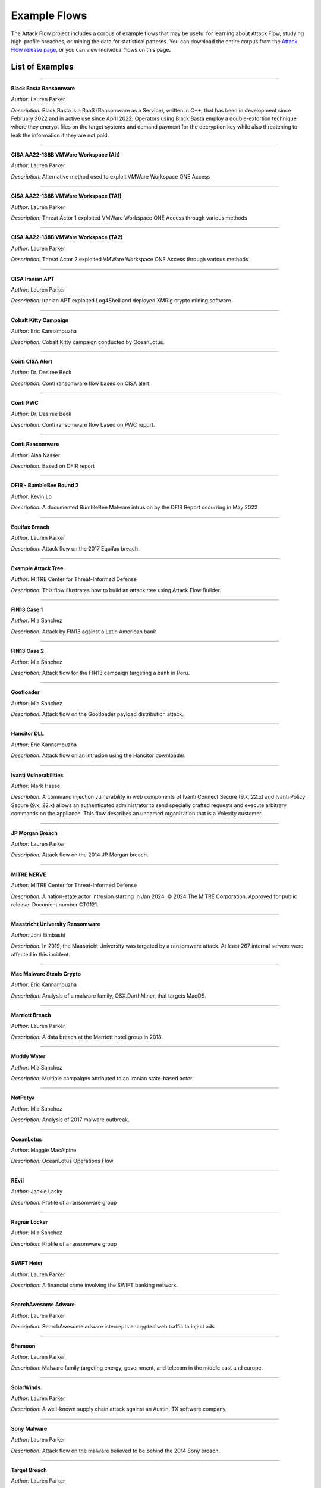 Example Flows
=============

The Attack Flow project includes a corpus of example flows that may be useful for
learning about Attack Flow, studying high-profile breaches, or mining the data for
statistical patterns. You can download the entire corpus from the `Attack Flow release
page <https://github.com/center-for-threat-informed-defense/attack-flow/releases>`__, or
you can view individual flows on this page.

List of Examples
----------------

.. EXAMPLE_FLOWS Generated by `af` tool at 2025-07-08T21:37:10.466154Z

----

**Black Basta Ransomware**

*Author:* Lauren Parker

*Description:* Black Basta is a RaaS (Ransomware as a Service), written in C++, that has been in development since February 2022 and in active use since April 2022. Operators using Black Basta employ a double-extortion technique where they encrypt files on the target systems and demand payment for the decryption key while also threatening to leak the information if they are not paid.

.. raw:: html

    <p><em>Open:</em> <a href="../ui/?src=https%3A//center-for-threat-informed-defense.github.io/attack-flow/corpus/Black%20Basta%20Ransomware.afb" target="_blank">Attack Flow Builder</a></p>
    <p><em>Download:</em> <a href="../corpus/Black%20Basta%20Ransomware.afb" download>Attack Flow</a> | <a href="../corpus/Black%20Basta%20Ransomware.json" download>STIX</a> | <a href="../corpus/Black%20Basta%20Ransomware.dot" download>GraphViz</a> (<a href="../corpus/Black%20Basta%20Ransomware.dot.png">PNG</a>) | <a href="../corpus/Black%20Basta%20Ransomware.mmd" download>Mermaid</a></p>

----

**CISA AA22-138B VMWare Workspace (Alt)**

*Author:* Lauren Parker

*Description:* Alternative method used to exploit VMWare Workspace ONE Access

.. raw:: html

    <p><em>Open:</em> <a href="../ui/?src=https%3A//center-for-threat-informed-defense.github.io/attack-flow/corpus/CISA%20AA22-138B%20VMWare%20Workspace%20%28Alt%29.afb" target="_blank">Attack Flow Builder</a></p>
    <p><em>Download:</em> <a href="../corpus/CISA%20AA22-138B%20VMWare%20Workspace%20%28Alt%29.afb" download>Attack Flow</a> | <a href="../corpus/CISA%20AA22-138B%20VMWare%20Workspace%20%28Alt%29.json" download>STIX</a> | <a href="../corpus/CISA%20AA22-138B%20VMWare%20Workspace%20%28Alt%29.dot" download>GraphViz</a> (<a href="../corpus/CISA%20AA22-138B%20VMWare%20Workspace%20%28Alt%29.dot.png">PNG</a>) | <a href="../corpus/CISA%20AA22-138B%20VMWare%20Workspace%20%28Alt%29.mmd" download>Mermaid</a></p>

----

**CISA AA22-138B VMWare Workspace (TA1)**

*Author:* Lauren Parker

*Description:* Threat Actor 1 exploited VMWare Workspace ONE Access through various methods

.. raw:: html

    <p><em>Open:</em> <a href="../ui/?src=https%3A//center-for-threat-informed-defense.github.io/attack-flow/corpus/CISA%20AA22-138B%20VMWare%20Workspace%20%28TA1%29.afb" target="_blank">Attack Flow Builder</a></p>
    <p><em>Download:</em> <a href="../corpus/CISA%20AA22-138B%20VMWare%20Workspace%20%28TA1%29.afb" download>Attack Flow</a> | <a href="../corpus/CISA%20AA22-138B%20VMWare%20Workspace%20%28TA1%29.json" download>STIX</a> | <a href="../corpus/CISA%20AA22-138B%20VMWare%20Workspace%20%28TA1%29.dot" download>GraphViz</a> (<a href="../corpus/CISA%20AA22-138B%20VMWare%20Workspace%20%28TA1%29.dot.png">PNG</a>) | <a href="../corpus/CISA%20AA22-138B%20VMWare%20Workspace%20%28TA1%29.mmd" download>Mermaid</a></p>

----

**CISA AA22-138B VMWare Workspace (TA2)**

*Author:* Lauren Parker

*Description:* Threat Actor 2 exploited VMWare Workspace ONE Access through various methods

.. raw:: html

    <p><em>Open:</em> <a href="../ui/?src=https%3A//center-for-threat-informed-defense.github.io/attack-flow/corpus/CISA%20AA22-138B%20VMWare%20Workspace%20%28TA2%29.afb" target="_blank">Attack Flow Builder</a></p>
    <p><em>Download:</em> <a href="../corpus/CISA%20AA22-138B%20VMWare%20Workspace%20%28TA2%29.afb" download>Attack Flow</a> | <a href="../corpus/CISA%20AA22-138B%20VMWare%20Workspace%20%28TA2%29.json" download>STIX</a> | <a href="../corpus/CISA%20AA22-138B%20VMWare%20Workspace%20%28TA2%29.dot" download>GraphViz</a> (<a href="../corpus/CISA%20AA22-138B%20VMWare%20Workspace%20%28TA2%29.dot.png">PNG</a>) | <a href="../corpus/CISA%20AA22-138B%20VMWare%20Workspace%20%28TA2%29.mmd" download>Mermaid</a></p>

----

**CISA Iranian APT**

*Author:* Lauren Parker

*Description:* Iranian APT exploited Log4Shell and deployed XMRig crypto mining software.

.. raw:: html

    <p><em>Open:</em> <a href="../ui/?src=https%3A//center-for-threat-informed-defense.github.io/attack-flow/corpus/CISA%20Iranian%20APT.afb" target="_blank">Attack Flow Builder</a></p>
    <p><em>Download:</em> <a href="../corpus/CISA%20Iranian%20APT.afb" download>Attack Flow</a> | <a href="../corpus/CISA%20Iranian%20APT.json" download>STIX</a> | <a href="../corpus/CISA%20Iranian%20APT.dot" download>GraphViz</a> (<a href="../corpus/CISA%20Iranian%20APT.dot.png">PNG</a>) | <a href="../corpus/CISA%20Iranian%20APT.mmd" download>Mermaid</a></p>

----

**Cobalt Kitty Campaign**

*Author:* Eric Kannampuzha

*Description:* Cobalt Kitty campaign conducted by OceanLotus.

.. raw:: html

    <p><em>Open:</em> <a href="../ui/?src=https%3A//center-for-threat-informed-defense.github.io/attack-flow/corpus/Cobalt%20Kitty%20Campaign.afb" target="_blank">Attack Flow Builder</a></p>
    <p><em>Download:</em> <a href="../corpus/Cobalt%20Kitty%20Campaign.afb" download>Attack Flow</a> | <a href="../corpus/Cobalt%20Kitty%20Campaign.json" download>STIX</a> | <a href="../corpus/Cobalt%20Kitty%20Campaign.dot" download>GraphViz</a> (<a href="../corpus/Cobalt%20Kitty%20Campaign.dot.png">PNG</a>) | <a href="../corpus/Cobalt%20Kitty%20Campaign.mmd" download>Mermaid</a></p>

----

**Conti CISA Alert**

*Author:* Dr. Desiree Beck

*Description:* Conti ransomware flow based on CISA alert.

.. raw:: html

    <p><em>Open:</em> <a href="../ui/?src=https%3A//center-for-threat-informed-defense.github.io/attack-flow/corpus/Conti%20CISA%20Alert.afb" target="_blank">Attack Flow Builder</a></p>
    <p><em>Download:</em> <a href="../corpus/Conti%20CISA%20Alert.afb" download>Attack Flow</a> | <a href="../corpus/Conti%20CISA%20Alert.json" download>STIX</a> | <a href="../corpus/Conti%20CISA%20Alert.dot" download>GraphViz</a> (<a href="../corpus/Conti%20CISA%20Alert.dot.png">PNG</a>) | <a href="../corpus/Conti%20CISA%20Alert.mmd" download>Mermaid</a></p>

----

**Conti PWC**

*Author:* Dr. Desiree Beck

*Description:* Conti ransomware flow based on PWC report.

.. raw:: html

    <p><em>Open:</em> <a href="../ui/?src=https%3A//center-for-threat-informed-defense.github.io/attack-flow/corpus/Conti%20PWC.afb" target="_blank">Attack Flow Builder</a></p>
    <p><em>Download:</em> <a href="../corpus/Conti%20PWC.afb" download>Attack Flow</a> | <a href="../corpus/Conti%20PWC.json" download>STIX</a> | <a href="../corpus/Conti%20PWC.dot" download>GraphViz</a> (<a href="../corpus/Conti%20PWC.dot.png">PNG</a>) | <a href="../corpus/Conti%20PWC.mmd" download>Mermaid</a></p>

----

**Conti Ransomware**

*Author:* Alaa Nasser

*Description:* Based on DFIR report

.. raw:: html

    <p><em>Open:</em> <a href="../ui/?src=https%3A//center-for-threat-informed-defense.github.io/attack-flow/corpus/Conti%20Ransomware.afb" target="_blank">Attack Flow Builder</a></p>
    <p><em>Download:</em> <a href="../corpus/Conti%20Ransomware.afb" download>Attack Flow</a> | <a href="../corpus/Conti%20Ransomware.json" download>STIX</a> | <a href="../corpus/Conti%20Ransomware.dot" download>GraphViz</a> (<a href="../corpus/Conti%20Ransomware.dot.png">PNG</a>) | <a href="../corpus/Conti%20Ransomware.mmd" download>Mermaid</a></p>

----

**DFIR - BumbleBee Round 2**

*Author:* Kevin Lo

*Description:* A documented BumbleBee Malware intrusion by the DFIR Report occurring in May 2022 

.. raw:: html

    <p><em>Open:</em> <a href="../ui/?src=https%3A//center-for-threat-informed-defense.github.io/attack-flow/corpus/DFIR%20-%20BumbleBee%20Round%202.afb" target="_blank">Attack Flow Builder</a></p>
    <p><em>Download:</em> <a href="../corpus/DFIR%20-%20BumbleBee%20Round%202.afb" download>Attack Flow</a> | <a href="../corpus/DFIR%20-%20BumbleBee%20Round%202.json" download>STIX</a> | <a href="../corpus/DFIR%20-%20BumbleBee%20Round%202.dot" download>GraphViz</a> (<a href="../corpus/DFIR%20-%20BumbleBee%20Round%202.dot.png">PNG</a>) | <a href="../corpus/DFIR%20-%20BumbleBee%20Round%202.mmd" download>Mermaid</a></p>

----

**Equifax Breach**

*Author:* Lauren Parker

*Description:* Attack flow on the 2017 Equifax breach.

.. raw:: html

    <p><em>Open:</em> <a href="../ui/?src=https%3A//center-for-threat-informed-defense.github.io/attack-flow/corpus/Equifax%20Breach.afb" target="_blank">Attack Flow Builder</a></p>
    <p><em>Download:</em> <a href="../corpus/Equifax%20Breach.afb" download>Attack Flow</a> | <a href="../corpus/Equifax%20Breach.json" download>STIX</a> | <a href="../corpus/Equifax%20Breach.dot" download>GraphViz</a> (<a href="../corpus/Equifax%20Breach.dot.png">PNG</a>) | <a href="../corpus/Equifax%20Breach.mmd" download>Mermaid</a></p>

----

**Example Attack Tree**

*Author:* MITRE Center for Threat-Informed Defense

*Description:* This flow illustrates how to build an attack tree using Attack Flow Builder.

.. raw:: html

    <p><em>Open:</em> <a href="../ui/?src=https%3A//center-for-threat-informed-defense.github.io/attack-flow/corpus/Example%20Attack%20Tree.afb" target="_blank">Attack Flow Builder</a></p>
    <p><em>Download:</em> <a href="../corpus/Example%20Attack%20Tree.afb" download>Attack Flow</a> | <a href="../corpus/Example%20Attack%20Tree.json" download>STIX</a> | <a href="../corpus/Example%20Attack%20Tree.dot" download>GraphViz</a> (<a href="../corpus/Example%20Attack%20Tree.dot.png">PNG</a>) | <a href="../corpus/Example%20Attack%20Tree.mmd" download>Mermaid</a></p>

----

**FIN13 Case 1**

*Author:* Mia Sanchez

*Description:* Attack by FIN13 against a Latin American bank

.. raw:: html

    <p><em>Open:</em> <a href="../ui/?src=https%3A//center-for-threat-informed-defense.github.io/attack-flow/corpus/FIN13%20Case%201.afb" target="_blank">Attack Flow Builder</a></p>
    <p><em>Download:</em> <a href="../corpus/FIN13%20Case%201.afb" download>Attack Flow</a> | <a href="../corpus/FIN13%20Case%201.json" download>STIX</a> | <a href="../corpus/FIN13%20Case%201.dot" download>GraphViz</a> (<a href="../corpus/FIN13%20Case%201.dot.png">PNG</a>) | <a href="../corpus/FIN13%20Case%201.mmd" download>Mermaid</a></p>

----

**FIN13 Case 2**

*Author:* Mia Sanchez

*Description:* Attack flow for the FIN13 campaign targeting a bank in Peru. 

.. raw:: html

    <p><em>Open:</em> <a href="../ui/?src=https%3A//center-for-threat-informed-defense.github.io/attack-flow/corpus/FIN13%20Case%202.afb" target="_blank">Attack Flow Builder</a></p>
    <p><em>Download:</em> <a href="../corpus/FIN13%20Case%202.afb" download>Attack Flow</a> | <a href="../corpus/FIN13%20Case%202.json" download>STIX</a> | <a href="../corpus/FIN13%20Case%202.dot" download>GraphViz</a> (<a href="../corpus/FIN13%20Case%202.dot.png">PNG</a>) | <a href="../corpus/FIN13%20Case%202.mmd" download>Mermaid</a></p>

----

**Gootloader**

*Author:* Mia Sanchez

*Description:* Attack flow on the Gootloader payload distribution attack.

.. raw:: html

    <p><em>Open:</em> <a href="../ui/?src=https%3A//center-for-threat-informed-defense.github.io/attack-flow/corpus/Gootloader.afb" target="_blank">Attack Flow Builder</a></p>
    <p><em>Download:</em> <a href="../corpus/Gootloader.afb" download>Attack Flow</a> | <a href="../corpus/Gootloader.json" download>STIX</a> | <a href="../corpus/Gootloader.dot" download>GraphViz</a> (<a href="../corpus/Gootloader.dot.png">PNG</a>) | <a href="../corpus/Gootloader.mmd" download>Mermaid</a></p>

----

**Hancitor DLL**

*Author:* Eric Kannampuzha

*Description:* Attack flow on an intrusion using the Hancitor downloader.

.. raw:: html

    <p><em>Open:</em> <a href="../ui/?src=https%3A//center-for-threat-informed-defense.github.io/attack-flow/corpus/Hancitor%20DLL.afb" target="_blank">Attack Flow Builder</a></p>
    <p><em>Download:</em> <a href="../corpus/Hancitor%20DLL.afb" download>Attack Flow</a> | <a href="../corpus/Hancitor%20DLL.json" download>STIX</a> | <a href="../corpus/Hancitor%20DLL.dot" download>GraphViz</a> (<a href="../corpus/Hancitor%20DLL.dot.png">PNG</a>) | <a href="../corpus/Hancitor%20DLL.mmd" download>Mermaid</a></p>

----

**Ivanti Vulnerabilities**

*Author:* Mark Haase

*Description:* A command injection vulnerability in web components of Ivanti Connect Secure (9.x, 22.x) and Ivanti Policy Secure (9.x, 22.x) allows an authenticated administrator to send specially crafted requests and execute arbitrary commands on the appliance. This flow describes an unnamed organization that is a Volexity customer.

.. raw:: html

    <p><em>Open:</em> <a href="../ui/?src=https%3A//center-for-threat-informed-defense.github.io/attack-flow/corpus/Ivanti%20Vulnerabilities.afb" target="_blank">Attack Flow Builder</a></p>
    <p><em>Download:</em> <a href="../corpus/Ivanti%20Vulnerabilities.afb" download>Attack Flow</a> | <a href="../corpus/Ivanti%20Vulnerabilities.json" download>STIX</a> | <a href="../corpus/Ivanti%20Vulnerabilities.dot" download>GraphViz</a> (<a href="../corpus/Ivanti%20Vulnerabilities.dot.png">PNG</a>) | <a href="../corpus/Ivanti%20Vulnerabilities.mmd" download>Mermaid</a></p>

----

**JP Morgan Breach**

*Author:* Lauren Parker

*Description:* Attack flow on the 2014 JP Morgan breach.

.. raw:: html

    <p><em>Open:</em> <a href="../ui/?src=https%3A//center-for-threat-informed-defense.github.io/attack-flow/corpus/JP%20Morgan%20Breach.afb" target="_blank">Attack Flow Builder</a></p>
    <p><em>Download:</em> <a href="../corpus/JP%20Morgan%20Breach.afb" download>Attack Flow</a> | <a href="../corpus/JP%20Morgan%20Breach.json" download>STIX</a> | <a href="../corpus/JP%20Morgan%20Breach.dot" download>GraphViz</a> (<a href="../corpus/JP%20Morgan%20Breach.dot.png">PNG</a>) | <a href="../corpus/JP%20Morgan%20Breach.mmd" download>Mermaid</a></p>

----

**MITRE NERVE**

*Author:* MITRE Center for Threat-Informed Defense

*Description:* A nation-state actor intrusion starting in Jan 2024. © 2024 The MITRE Corporation. Approved for public release. Document number CT0121.

.. raw:: html

    <p><em>Open:</em> <a href="../ui/?src=https%3A//center-for-threat-informed-defense.github.io/attack-flow/corpus/MITRE%20NERVE.afb" target="_blank">Attack Flow Builder</a></p>
    <p><em>Download:</em> <a href="../corpus/MITRE%20NERVE.afb" download>Attack Flow</a> | <a href="../corpus/MITRE%20NERVE.json" download>STIX</a> | <a href="../corpus/MITRE%20NERVE.dot" download>GraphViz</a> (<a href="../corpus/MITRE%20NERVE.dot.png">PNG</a>) | <a href="../corpus/MITRE%20NERVE.mmd" download>Mermaid</a></p>

----

**Maastricht University Ransomware**

*Author:* Joni Bimbashi

*Description:* In 2019, the Maastricht University was targeted by a ransomware attack. At least 267 internal servers were affected in this incident.

.. raw:: html

    <p><em>Open:</em> <a href="../ui/?src=https%3A//center-for-threat-informed-defense.github.io/attack-flow/corpus/Maastricht%20University%20Ransomware.afb" target="_blank">Attack Flow Builder</a></p>
    <p><em>Download:</em> <a href="../corpus/Maastricht%20University%20Ransomware.afb" download>Attack Flow</a> | <a href="../corpus/Maastricht%20University%20Ransomware.json" download>STIX</a> | <a href="../corpus/Maastricht%20University%20Ransomware.dot" download>GraphViz</a> (<a href="../corpus/Maastricht%20University%20Ransomware.dot.png">PNG</a>) | <a href="../corpus/Maastricht%20University%20Ransomware.mmd" download>Mermaid</a></p>

----

**Mac Malware Steals Crypto**

*Author:* Eric Kannampuzha

*Description:* Analysis of a malware family, OSX.DarthMiner, that targets MacOS.

.. raw:: html

    <p><em>Open:</em> <a href="../ui/?src=https%3A//center-for-threat-informed-defense.github.io/attack-flow/corpus/Mac%20Malware%20Steals%20Crypto.afb" target="_blank">Attack Flow Builder</a></p>
    <p><em>Download:</em> <a href="../corpus/Mac%20Malware%20Steals%20Crypto.afb" download>Attack Flow</a> | <a href="../corpus/Mac%20Malware%20Steals%20Crypto.json" download>STIX</a> | <a href="../corpus/Mac%20Malware%20Steals%20Crypto.dot" download>GraphViz</a> (<a href="../corpus/Mac%20Malware%20Steals%20Crypto.dot.png">PNG</a>) | <a href="../corpus/Mac%20Malware%20Steals%20Crypto.mmd" download>Mermaid</a></p>

----

**Marriott Breach**

*Author:* Lauren Parker

*Description:* A data breach at the Marriott hotel group in 2018.

.. raw:: html

    <p><em>Open:</em> <a href="../ui/?src=https%3A//center-for-threat-informed-defense.github.io/attack-flow/corpus/Marriott%20Breach.afb" target="_blank">Attack Flow Builder</a></p>
    <p><em>Download:</em> <a href="../corpus/Marriott%20Breach.afb" download>Attack Flow</a> | <a href="../corpus/Marriott%20Breach.json" download>STIX</a> | <a href="../corpus/Marriott%20Breach.dot" download>GraphViz</a> (<a href="../corpus/Marriott%20Breach.dot.png">PNG</a>) | <a href="../corpus/Marriott%20Breach.mmd" download>Mermaid</a></p>

----

**Muddy Water**

*Author:* Mia Sanchez

*Description:* Multiple campaigns attributed to an Iranian state-based actor.

.. raw:: html

    <p><em>Open:</em> <a href="../ui/?src=https%3A//center-for-threat-informed-defense.github.io/attack-flow/corpus/Muddy%20Water.afb" target="_blank">Attack Flow Builder</a></p>
    <p><em>Download:</em> <a href="../corpus/Muddy%20Water.afb" download>Attack Flow</a> | <a href="../corpus/Muddy%20Water.json" download>STIX</a> | <a href="../corpus/Muddy%20Water.dot" download>GraphViz</a> (<a href="../corpus/Muddy%20Water.dot.png">PNG</a>) | <a href="../corpus/Muddy%20Water.mmd" download>Mermaid</a></p>

----

**NotPetya**

*Author:* Mia Sanchez

*Description:* Analysis of 2017 malware outbreak.

.. raw:: html

    <p><em>Open:</em> <a href="../ui/?src=https%3A//center-for-threat-informed-defense.github.io/attack-flow/corpus/NotPetya.afb" target="_blank">Attack Flow Builder</a></p>
    <p><em>Download:</em> <a href="../corpus/NotPetya.afb" download>Attack Flow</a> | <a href="../corpus/NotPetya.json" download>STIX</a> | <a href="../corpus/NotPetya.dot" download>GraphViz</a> (<a href="../corpus/NotPetya.dot.png">PNG</a>) | <a href="../corpus/NotPetya.mmd" download>Mermaid</a></p>

----

**OceanLotus**

*Author:* Maggie MacAlpine

*Description:* OceanLotus Operations Flow 

.. raw:: html

    <p><em>Open:</em> <a href="../ui/?src=https%3A//center-for-threat-informed-defense.github.io/attack-flow/corpus/OceanLotus.afb" target="_blank">Attack Flow Builder</a></p>
    <p><em>Download:</em> <a href="../corpus/OceanLotus.afb" download>Attack Flow</a> | <a href="../corpus/OceanLotus.json" download>STIX</a> | <a href="../corpus/OceanLotus.dot" download>GraphViz</a> (<a href="../corpus/OceanLotus.dot.png">PNG</a>) | <a href="../corpus/OceanLotus.mmd" download>Mermaid</a></p>

----

**REvil**

*Author:* Jackie Lasky

*Description:* Profile of a ransomware group

.. raw:: html

    <p><em>Open:</em> <a href="../ui/?src=https%3A//center-for-threat-informed-defense.github.io/attack-flow/corpus/REvil.afb" target="_blank">Attack Flow Builder</a></p>
    <p><em>Download:</em> <a href="../corpus/REvil.afb" download>Attack Flow</a> | <a href="../corpus/REvil.json" download>STIX</a> | <a href="../corpus/REvil.dot" download>GraphViz</a> (<a href="../corpus/REvil.dot.png">PNG</a>) | <a href="../corpus/REvil.mmd" download>Mermaid</a></p>

----

**Ragnar Locker**

*Author:* Mia Sanchez

*Description:* Profile of a ransomware group

.. raw:: html

    <p><em>Open:</em> <a href="../ui/?src=https%3A//center-for-threat-informed-defense.github.io/attack-flow/corpus/Ragnar%20Locker.afb" target="_blank">Attack Flow Builder</a></p>
    <p><em>Download:</em> <a href="../corpus/Ragnar%20Locker.afb" download>Attack Flow</a> | <a href="../corpus/Ragnar%20Locker.json" download>STIX</a> | <a href="../corpus/Ragnar%20Locker.dot" download>GraphViz</a> (<a href="../corpus/Ragnar%20Locker.dot.png">PNG</a>) | <a href="../corpus/Ragnar%20Locker.mmd" download>Mermaid</a></p>

----

**SWIFT Heist**

*Author:* Lauren Parker

*Description:* A financial crime involving the SWIFT banking network.

.. raw:: html

    <p><em>Open:</em> <a href="../ui/?src=https%3A//center-for-threat-informed-defense.github.io/attack-flow/corpus/SWIFT%20Heist.afb" target="_blank">Attack Flow Builder</a></p>
    <p><em>Download:</em> <a href="../corpus/SWIFT%20Heist.afb" download>Attack Flow</a> | <a href="../corpus/SWIFT%20Heist.json" download>STIX</a> | <a href="../corpus/SWIFT%20Heist.dot" download>GraphViz</a> (<a href="../corpus/SWIFT%20Heist.dot.png">PNG</a>) | <a href="../corpus/SWIFT%20Heist.mmd" download>Mermaid</a></p>

----

**SearchAwesome Adware**

*Author:* Lauren Parker

*Description:* SearchAwesome adware intercepts encrypted web traffic to inject ads

.. raw:: html

    <p><em>Open:</em> <a href="../ui/?src=https%3A//center-for-threat-informed-defense.github.io/attack-flow/corpus/SearchAwesome%20Adware.afb" target="_blank">Attack Flow Builder</a></p>
    <p><em>Download:</em> <a href="../corpus/SearchAwesome%20Adware.afb" download>Attack Flow</a> | <a href="../corpus/SearchAwesome%20Adware.json" download>STIX</a> | <a href="../corpus/SearchAwesome%20Adware.dot" download>GraphViz</a> (<a href="../corpus/SearchAwesome%20Adware.dot.png">PNG</a>) | <a href="../corpus/SearchAwesome%20Adware.mmd" download>Mermaid</a></p>

----

**Shamoon**

*Author:* Lauren Parker

*Description:* Malware family targeting energy, government, and telecom in the middle east and europe.

.. raw:: html

    <p><em>Open:</em> <a href="../ui/?src=https%3A//center-for-threat-informed-defense.github.io/attack-flow/corpus/Shamoon.afb" target="_blank">Attack Flow Builder</a></p>
    <p><em>Download:</em> <a href="../corpus/Shamoon.afb" download>Attack Flow</a> | <a href="../corpus/Shamoon.json" download>STIX</a> | <a href="../corpus/Shamoon.dot" download>GraphViz</a> (<a href="../corpus/Shamoon.dot.png">PNG</a>) | <a href="../corpus/Shamoon.mmd" download>Mermaid</a></p>

----

**SolarWinds**

*Author:* Lauren Parker

*Description:* A well-known supply chain attack against an Austin, TX software company.

.. raw:: html

    <p><em>Open:</em> <a href="../ui/?src=https%3A//center-for-threat-informed-defense.github.io/attack-flow/corpus/SolarWinds.afb" target="_blank">Attack Flow Builder</a></p>
    <p><em>Download:</em> <a href="../corpus/SolarWinds.afb" download>Attack Flow</a> | <a href="../corpus/SolarWinds.json" download>STIX</a> | <a href="../corpus/SolarWinds.dot" download>GraphViz</a> (<a href="../corpus/SolarWinds.dot.png">PNG</a>) | <a href="../corpus/SolarWinds.mmd" download>Mermaid</a></p>

----

**Sony Malware**

*Author:* Lauren Parker

*Description:* Attack flow on the malware believed to be behind the 2014 Sony breach.

.. raw:: html

    <p><em>Open:</em> <a href="../ui/?src=https%3A//center-for-threat-informed-defense.github.io/attack-flow/corpus/Sony%20Malware.afb" target="_blank">Attack Flow Builder</a></p>
    <p><em>Download:</em> <a href="../corpus/Sony%20Malware.afb" download>Attack Flow</a> | <a href="../corpus/Sony%20Malware.json" download>STIX</a> | <a href="../corpus/Sony%20Malware.dot" download>GraphViz</a> (<a href="../corpus/Sony%20Malware.dot.png">PNG</a>) | <a href="../corpus/Sony%20Malware.mmd" download>Mermaid</a></p>

----

**Target Breach**

*Author:* Lauren Parker

*Description:* Attack flow for the 2013 Target breach.

.. raw:: html

    <p><em>Open:</em> <a href="../ui/?src=https%3A//center-for-threat-informed-defense.github.io/attack-flow/corpus/Target%20Breach.afb" target="_blank">Attack Flow Builder</a></p>
    <p><em>Download:</em> <a href="../corpus/Target%20Breach.afb" download>Attack Flow</a> | <a href="../corpus/Target%20Breach.json" download>STIX</a> | <a href="../corpus/Target%20Breach.dot" download>GraphViz</a> (<a href="../corpus/Target%20Breach.dot.png">PNG</a>) | <a href="../corpus/Target%20Breach.mmd" download>Mermaid</a></p>

----

**Tesla Kubernetes Breach**

*Author:* Mark Haase

*Description:* A cryptomining attack discovered on a Tesla kubernetes (k8s) cluster.

.. raw:: html

    <p><em>Open:</em> <a href="../ui/?src=https%3A//center-for-threat-informed-defense.github.io/attack-flow/corpus/Tesla%20Kubernetes%20Breach.afb" target="_blank">Attack Flow Builder</a></p>
    <p><em>Download:</em> <a href="../corpus/Tesla%20Kubernetes%20Breach.afb" download>Attack Flow</a> | <a href="../corpus/Tesla%20Kubernetes%20Breach.json" download>STIX</a> | <a href="../corpus/Tesla%20Kubernetes%20Breach.dot" download>GraphViz</a> (<a href="../corpus/Tesla%20Kubernetes%20Breach.dot.png">PNG</a>) | <a href="../corpus/Tesla%20Kubernetes%20Breach.mmd" download>Mermaid</a></p>

----

**Turla - Carbon Emulation Plan**

*Author:* Lauren Parker

*Description:* The emulation plan, created by the ATT&CK ® Evaluations team, used during Day 1 of the ATT&CK evaluations Round 5. This scenario focuses on Carbon, a second-stage backdoor and framework that targets Windows and Linux infrastructures and provides data exfiltration capabilities.

.. raw:: html

    <p><em>Open:</em> <a href="../ui/?src=https%3A//center-for-threat-informed-defense.github.io/attack-flow/corpus/Turla%20-%20Carbon%20Emulation%20Plan.afb" target="_blank">Attack Flow Builder</a></p>
    <p><em>Download:</em> <a href="../corpus/Turla%20-%20Carbon%20Emulation%20Plan.afb" download>Attack Flow</a> | <a href="../corpus/Turla%20-%20Carbon%20Emulation%20Plan.json" download>STIX</a> | <a href="../corpus/Turla%20-%20Carbon%20Emulation%20Plan.dot" download>GraphViz</a> (<a href="../corpus/Turla%20-%20Carbon%20Emulation%20Plan.dot.png">PNG</a>) | <a href="../corpus/Turla%20-%20Carbon%20Emulation%20Plan.mmd" download>Mermaid</a></p>

----

**Turla - Snake Emulation Plan**

*Author:* Lauren Parker

*Description:* The emulation plan, created by the ATT&CK ® Evaluations team, used during Day 2 of the ATT&CK evaluations Round 5. This scenario focuses on Snake, a rootkit used to compromise computers and exfiltrate data.

.. raw:: html

    <p><em>Open:</em> <a href="../ui/?src=https%3A//center-for-threat-informed-defense.github.io/attack-flow/corpus/Turla%20-%20Snake%20Emulation%20Plan.afb" target="_blank">Attack Flow Builder</a></p>
    <p><em>Download:</em> <a href="../corpus/Turla%20-%20Snake%20Emulation%20Plan.afb" download>Attack Flow</a> | <a href="../corpus/Turla%20-%20Snake%20Emulation%20Plan.json" download>STIX</a> | <a href="../corpus/Turla%20-%20Snake%20Emulation%20Plan.dot" download>GraphViz</a> (<a href="../corpus/Turla%20-%20Snake%20Emulation%20Plan.dot.png">PNG</a>) | <a href="../corpus/Turla%20-%20Snake%20Emulation%20Plan.mmd" download>Mermaid</a></p>

----

**Uber Breach**

*Author:* Lauren Parker

*Description:* A breach at Uber by the Lapsus$ group.

.. raw:: html

    <p><em>Open:</em> <a href="../ui/?src=https%3A//center-for-threat-informed-defense.github.io/attack-flow/corpus/Uber%20Breach.afb" target="_blank">Attack Flow Builder</a></p>
    <p><em>Download:</em> <a href="../corpus/Uber%20Breach.afb" download>Attack Flow</a> | <a href="../corpus/Uber%20Breach.json" download>STIX</a> | <a href="../corpus/Uber%20Breach.dot" download>GraphViz</a> (<a href="../corpus/Uber%20Breach.dot.png">PNG</a>) | <a href="../corpus/Uber%20Breach.mmd" download>Mermaid</a></p>

----

**WhisperGate**

*Author:* Mia Sanchez

*Description:* A Russian state-sponsored malware campaign targeting Ukraine.

.. raw:: html

    <p><em>Open:</em> <a href="../ui/?src=https%3A//center-for-threat-informed-defense.github.io/attack-flow/corpus/WhisperGate.afb" target="_blank">Attack Flow Builder</a></p>
    <p><em>Download:</em> <a href="../corpus/WhisperGate.afb" download>Attack Flow</a> | <a href="../corpus/WhisperGate.json" download>STIX</a> | <a href="../corpus/WhisperGate.dot" download>GraphViz</a> (<a href="../corpus/WhisperGate.dot.png">PNG</a>) | <a href="../corpus/WhisperGate.mmd" download>Mermaid</a></p>

----


.. /EXAMPLE_FLOWS

Formats
-------

Each Attack Flow is provided in multiple formats:

Attack Flow (.afb)
    The format used for creating and editing in the Attack Flow Builder.

STIX (.json)
    The machine-readable format for exchanging flows.

Graphviz (.dot)
    An example of converting from Attack Flow to another graph format in order to take
    advantage of other tool ecosystems. Must install `Graphviz
    <https://graphviz.org/>`__ to use this format, or use our pre-rendered Graphviz
    ``.png`` files.

Mermaid (.mmd)
    `Mermaid <https://mermaid-js.github.io/mermaid/#/>`__ is another graph format that
    you can convert Attack Flow into. Notably, Mermaid graphs can be embedded directly
    in `GitHub Markdown files <https://github.blog/2022-02-14-include-diagrams-markdown-files-mermaid/>`__.

PNG (.png)
    A rendering of the one of the above file formats into an image format.
